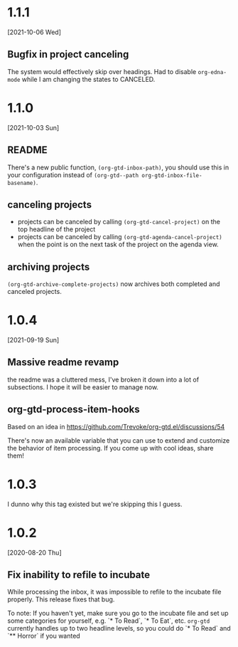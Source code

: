 * 1.1.1
[2021-10-06 Wed]
** Bugfix in project canceling
The system would effectively skip over headings. Had to disable ~org-edna-mode~ while Ι am changing the states to CANCELED.
* 1.1.0
[2021-10-03 Sun]
** README
There's a new public function, ~(org-gtd-inbox-path)~, you should use this in your configuration instead of ~(org-gtd--path org-gtd-inbox-file-basename)~.
** canceling projects
- projects can be canceled by calling ~(org-gtd-cancel-project)~ on the top headline of the project
- projects can be canceled by calling ~(org-gtd-agenda-cancel-project)~ when the point is on the next task of the project on the agenda view.
** archiving projects
~(org-gtd-archive-complete-projects)~ now archives both completed and canceled projects.
* 1.0.4
[2021-09-19 Sun]
** Massive readme revamp
the readme was a cluttered mess, I've broken it down into a lot of subsections. I hope it will be easier to manage now.
** org-gtd-process-item-hooks
Based on an idea in https://github.com/Trevoke/org-gtd.el/discussions/54

There's now an available variable that you can use to extend and customize the behavior of item processing. If you come up with cool ideas, share them!
* 1.0.3
I dunno why this tag existed but we're skipping this I guess.
* 1.0.2
[2020-08-20 Thu]
** Fix inability to refile to incubate
While processing the inbox, it was impossible to refile to the incubate file properly.
This release fixes that bug.

To note:
If you haven't yet, make sure you go to the incubate file and set up some categories for yourself, e.g. `* To Read`, `* To Eat`, etc. ~org-gtd~ currently handles up to two headline levels, so you could do `* To Read` and `** Horror` if you wanted
